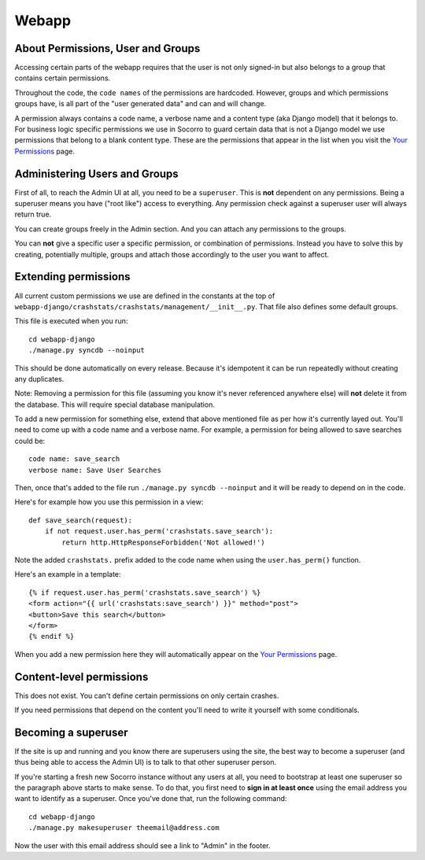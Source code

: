 .. index:: webapp

.. _webapp-chapter:

Webapp
======


About Permissions, User and Groups
----------------------------------

Accessing certain parts of the webapp requires that the user is not
only signed-in but also belongs to a group that contains certain
permissions.

Throughout the code, the ``code names`` of the
permissions are hardcoded. However, groups and which permissions
groups have, is all part of the "user generated data" and can and will
change.

A permission always contains a code name, a verbose name and a content
type (aka Django model) that it belongs to. For business logic
specific permissions we use in Socorro to guard certain data that is
not a Django model we use permissions that belong to a blank content
type. These are the permissions that appear in the list when you visit
the `Your Permissions <https://crash-stats.mozilla.com/permissions/>`_
page.


Administering Users and Groups
------------------------------

First of all, to reach the Admin UI at all, you need to be a
``superuser``. This is **not** dependent on any permissions. Being a
superuser means you have ("root like") access to everything. Any
permission check against a superuser user will always return true.

You can create groups freely in the Admin section. And you can attach
any permissions to the groups.

You can **not** give a specific user a specific permission, or
combination of permissions. Instead you have to solve this by
creating, potentially multiple, groups and attach those accordingly to
the user you want to affect.


Extending permissions
---------------------

All current custom permissions we use are defined in the constants at
the top of
``webapp-django/crashstats/crashstats/management/__init__.py``. That
file also defines some default groups.

This file is executed when you run:
::
  cd webapp-django
  ./manage.py syncdb --noinput

This should be done automatically on every release. Because it's idempotent
it can be run repeatedly without creating any duplicates.

Note: Removing a permission for this file (assuming you know it's
never referenced anywhere else) will **not** delete it from the
database. This will require special database manipulation.

To add a new permission for something else, extend that above
mentioned file as per how it's currently layed out. You'll need to
come up with a code name  and a verbose name. For example, a
permission for being allowed to save searches could be::

    code name: save_search
    verbose name: Save User Searches

Then, once that's added to the file run ``./manage.py syncdb
--noinput`` and it will be ready to depend on in the code.

Here's for example how you use this permission in a view::

    def save_search(request):
        if not request.user.has_perm('crashstats.save_search'):
	    return http.HttpResponseForbidden('Not allowed!')

Note the added ``crashstats.`` prefix added to the code name when
using the ``user.has_perm()`` function.

Here's an example in a template::

    {% if request.user.has_perm('crashstats.save_search') %}
    <form action="{{ url('crashstats:save_search') }}" method="post">
    <button>Save this search</button>
    </form>
    {% endif %}


When you add a new permission here they will automatically appear on
the `Your Permissions <https://crash-stats.mozilla.com/permissions/>`_
page.

Content-level permissions
-------------------------

This does not exist. You can't define certain permissions on only
certain crashes.

If you need permissions that depend on the content you'll need to
write it yourself with some conditionals.


Becoming a superuser
--------------------

If the site is up and running and you know there are superusers using
the site, the best way to become a superuser (and thus being able to
access the Admin UI) is to talk to that other superuser person.

If you're starting a fresh new Socorro instance without any users at
all, you need to bootstrap at least one superuser so the paragraph
above starts to make sense. To do that, you first need to **sign in at
least once** using the email address you want to identify as a
superuser. Once you've done that, run the following command::

    cd webapp-django
    ./manage.py makesuperuser theemail@address.com

Now the user with this email address should see a link to "Admin" in
the footer.
